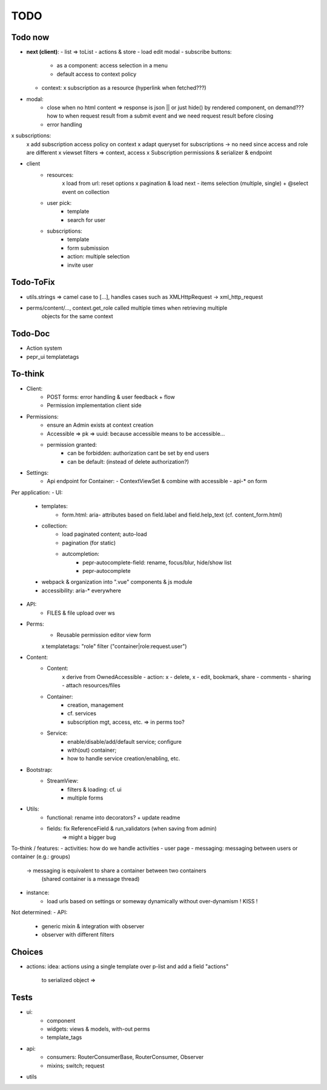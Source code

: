 TODO
====

Todo now
--------


- **next (client)**:
  - list => toList
  - actions & store
  - load edit modal
  - subscribe buttons:
    - as a component: access selection in a menu
    - default access to context policy
  - context:
    x subscription as a resource (hyperlink when fetched???)

- modal:
   - close when no html content => response is json || or just hide() by rendered component,
     on demand??? how to when request result from a submit event and we need request
     result before closing
   - error handling
x subscriptions:
   x add subscription access policy on context
   x adapt queryset for subscriptions -> no need since access and role are different
   x viewset filters => context, access
   x Subscription permissions & serializer & endpoint
- client
   - resources:
      x load from url: reset options
      x pagination & load next
      - items selection (multiple, single) + @select event on collection
   - user pick:
      - template
      - search for user
   - subscriptions:
      - template
      - form submission
      - action: multiple selection
      - invite user

Todo-ToFix
----------
- utils.strings => camel case to [...], handles cases such as XMLHttpRequest -> xml_http_request
- perms/content/..., context.get_role called multiple times when retrieving multiple
    objects for the same context

Todo-Doc
--------
- Action system
- pepr_ui templatetags

To-think
-------
- Client:
   - POST forms: error handling & user feedback + flow
   - Permission implementation client side

- Permissions:
   - ensure an Admin exists at context creation
   - Accessible => pk => uuid: because accessible means to be accessible...
   - permission granted:
      - can be forbidden: authorization cant be set by end users
      - can be default: (instead of delete authorization?)

- Settings:
   - Api endpoint for Container:
     - ContextViewSet & combine with accessible
     - api-* on form


Per application:
- UI:
   - templates:
      - form.html: aria- attributes based on field.label and field.help_text (cf. content_form.html)
   - collection:
      - load paginated content; auto-load
      - pagination (for static)
      - autcompletion:
         - pepr-autocomplete-field: rename, focus/blur, hide/show list
         - pepr-autocomplete
   - webpack & organization into ".vue" components & js module
   - accessibility: aria-* everywhere
- API:
   - FILES & file upload over ws
- Perms:
   - Reusable permission editor view form
   x templatetags: "role" filter ("container|role:request.user")
- Content:
   - Content:
      x derive from OwnedAccessible
      - action: x - delete, x - edit, bookmark, share
      - comments
      - sharing
      - attach resources/files
   - Container:
      - creation, management
      - cf. services
      - subscription mgt, access, etc. => in perms too?
   - Service:
      - enable/disable/add/default service; configure
      - with(out) container;
      - how to handle service creation/enabling, etc.
- Bootstrap:
   - StreamView:
      - filters & loading: cf. ui
      - multiple forms
- Utils:
   - functional: rename into decorators? + update readme
   - fields: fix ReferenceField & run_validators (when saving from admin)
      => might a bigger bug

To-think / features:
- activities: how do we handle activities
- user page
- messaging: messaging between users or container (e.g.: groups)
   -> messaging is equivalent to share a container between two containers
      (shared container is a message thread)
- instance:
   - load urls based on settings or someway dynamically without over-dynamism
     ! KISS !


Not determined:
- API:
   - generic mixin & integration with observer
   - observer with different filters


Choices
-------

- actions:
  idea: actions using a single template over p-list and add a field "actions"
        to serialized object => 


Tests
-----
- ui:
   - component
   - widgets: views & models, with-out perms
   - template_tags
- api:
   - consumers: RouterConsumerBase, RouterConsumer, Observer
   - mixins; switch; request
- utils


